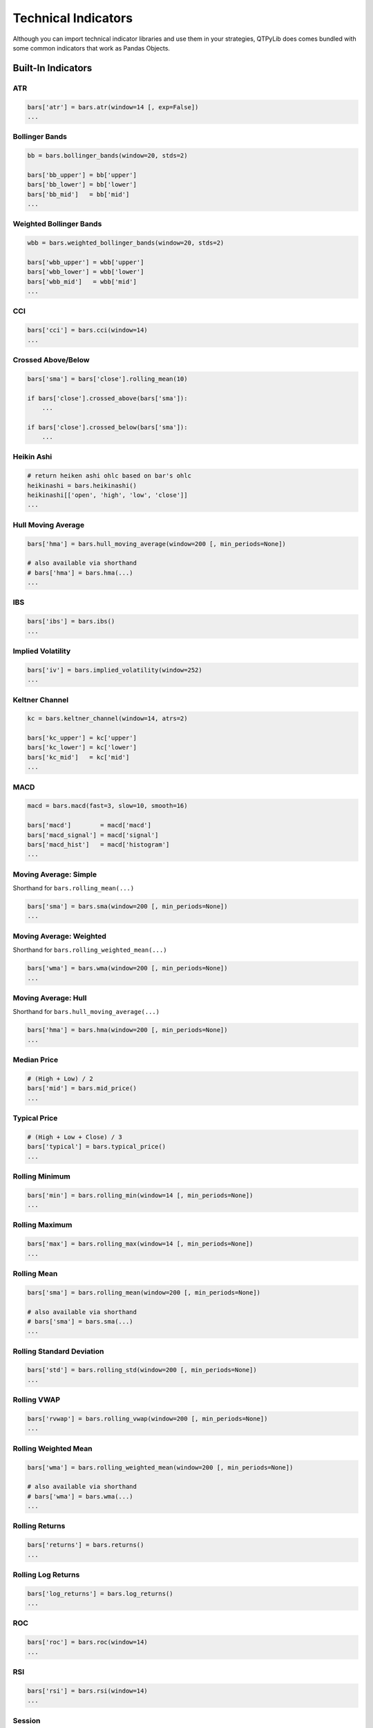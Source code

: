 Technical Indicators
====================

Although you can import technical indicator libraries and use them in your strategies,
QTPyLib does comes bundled with some common indicators that work as Pandas Objects.


Built-In Indicators
~~~~~~~~~~~~~~~~~~~

ATR
---

.. code:: python

    bars['atr'] = bars.atr(window=14 [, exp=False])
    ...


Bollinger Bands
---------------

.. code:: python

    bb = bars.bollinger_bands(window=20, stds=2)

    bars['bb_upper'] = bb['upper']
    bars['bb_lower'] = bb['lower']
    bars['bb_mid']   = bb['mid']
    ...


Weighted Bollinger Bands
------------------------

.. code:: python

    wbb = bars.weighted_bollinger_bands(window=20, stds=2)

    bars['wbb_upper'] = wbb['upper']
    bars['wbb_lower'] = wbb['lower']
    bars['wbb_mid']   = wbb['mid']
    ...


CCI
---------------------------

.. code:: python

    bars['cci'] = bars.cci(window=14)
    ...


Crossed Above/Below
-------------------

.. code:: python

    bars['sma'] = bars['close'].rolling_mean(10)

    if bars['close'].crossed_above(bars['sma']):
        ...

    if bars['close'].crossed_below(bars['sma']):
        ...


Heikin Ashi
-----------

.. code:: python

    # return heiken ashi ohlc based on bar's ohlc
    heikinashi = bars.heikinashi()
    heikinashi[['open', 'high', 'low', 'close']]
    ...


Hull Moving Average
-------------------

.. code:: python

    bars['hma'] = bars.hull_moving_average(window=200 [, min_periods=None])

    # also available via shorthand
    # bars['hma'] = bars.hma(...)
    ...

IBS
---------------------------

.. code:: python

    bars['ibs'] = bars.ibs()
    ...


Implied Volatility
---------------------------

.. code:: python

    bars['iv'] = bars.implied_volatility(window=252)
    ...


Keltner Channel
---------------------------

.. code:: python

    kc = bars.keltner_channel(window=14, atrs=2)

    bars['kc_upper'] = kc['upper']
    bars['kc_lower'] = kc['lower']
    bars['kc_mid']   = kc['mid']
    ...


MACD
---------------------------

.. code:: python

    macd = bars.macd(fast=3, slow=10, smooth=16)

    bars['macd']        = macd['macd']
    bars['macd_signal'] = macd['signal']
    bars['macd_hist']   = macd['histogram']
    ...


Moving Average: Simple
----------------------

Shorthand for ``bars.rolling_mean(...)``

.. code:: python

    bars['sma'] = bars.sma(window=200 [, min_periods=None])
    ...


Moving Average: Weighted
-------------------------

Shorthand for ``bars.rolling_weighted_mean(...)``

.. code:: python

    bars['wma'] = bars.wma(window=200 [, min_periods=None])
    ...


Moving Average: Hull
---------------------

Shorthand for ``bars.hull_moving_average(...)``

.. code:: python

    bars['hma'] = bars.hma(window=200 [, min_periods=None])
    ...



Median Price
----------------------
.. code:: python

    # (High + Low) / 2
    bars['mid'] = bars.mid_price()
    ...


Typical Price
---------------------------------
.. code:: python

    # (High + Low + Close) / 3
    bars['typical'] = bars.typical_price()
    ...



Rolling Minimum
---------------

.. code:: python

    bars['min'] = bars.rolling_min(window=14 [, min_periods=None])
    ...


Rolling Maximum
---------------

.. code:: python

    bars['max'] = bars.rolling_max(window=14 [, min_periods=None])
    ...


Rolling Mean
------------

.. code:: python

    bars['sma'] = bars.rolling_mean(window=200 [, min_periods=None])

    # also available via shorthand
    # bars['sma'] = bars.sma(...)
    ...


Rolling Standard Deviation
--------------------------

.. code:: python

    bars['std'] = bars.rolling_std(window=200 [, min_periods=None])
    ...

Rolling VWAP
------------

.. code:: python

    bars['rvwap'] = bars.rolling_vwap(window=200 [, min_periods=None])
    ...

Rolling Weighted Mean
---------------------

.. code:: python

    bars['wma'] = bars.rolling_weighted_mean(window=200 [, min_periods=None])

    # also available via shorthand
    # bars['wma'] = bars.wma(...)
    ...



Rolling Returns
---------------

.. code:: python

    bars['returns'] = bars.returns()
    ...


Rolling Log Returns
-------------------

.. code:: python

    bars['log_returns'] = bars.log_returns()
    ...



ROC
---------------------------

.. code:: python

    bars['roc'] = bars.roc(window=14)
    ...


RSI
---------------------------

.. code:: python

    bars['rsi'] = bars.rsi(window=14)
    ...



Session
---------------------------

This isn't an indicator, but rather a utility that trims
the bars to a specified "Session" (useful when wanting to
work, for example, with the most recent PIT or GLOBEX
session to calculate VWAP, etc.).

.. code:: python

    # make sure to specity timezone="US/Central" for your algo
    # otherwise, the default timezone is UTC

    # pit session
    bars = bars.session(start='08:30', end='15:15')

    # globex session
    bars = bars.session(start='17:00', end='16:00')
    ...


Stochastics
---------------------------

.. code:: python

    bars['stoch'] = bars.stoch(window=14, slow=False, slow_ma=3)
    ...



True Range
---------------------------

.. code:: python

    bars['tr'] = bars.true_range()
    ...


VWAP
----

.. code:: python

    bars['vwap'] = bars.vwap(bars)
    ...


-----


TA-Lib Integration
~~~~~~~~~~~~~~~~~~

Starting with 1.3.91a, QTPyLib offers full integration with `TA-Lib <http://ta-lib.org>`_.

All the TA-Lib methods are available via the ``talib_indicators`` modules and
automatically extracts and prepares the relevant data your strategy's ``bars`` or ``ticks``.

To use the TA-Lib integtation, you'll need to have TA-Lib installed on your system,
and import the ``talib_indicators`` module into your strategies:


.. code:: python

    # strategy.py

    from qtpylib import talib_indicators as ta

    ...

    def on_bar(self, instrument):
        # get OHLCV bars
        bars = instrument.get_bars()

        # add 14-period ATR column
        bars['atr'] = ta.ATR(bars, timeperiod=14)

        # same result using Vanilla TA-Lib:
        # bars['atr'] = talib.ATR(bars['high'].values, bars['low'].values, bars['close'].values, timeperiod=14)

    ...


For more information on all available TA-Lib methods/indicators, please visit
`TA-Lib's website <http://mrjbq7.github.io/ta-lib/funcs.html>`_.
